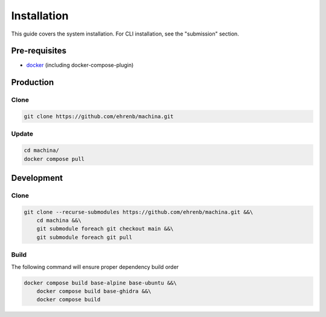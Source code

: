 Installation
===================================

This guide covers the system installation.  For CLI installation, see the "submission" section.

Pre-requisites
-----------------------------------

- `docker <https://docs.docker.com/engine/install/ubuntu/>`_ (including docker-compose-plugin)

Production
-----------------------------------

Clone
++++++++++

.. code-block:: bash

    git clone https://github.com/ehrenb/machina.git

Update
++++++++++

.. code-block:: bash

    cd machina/
    docker compose pull

Development
-----------------------------------

Clone
++++++++++

.. code-block:: bash

    git clone --recurse-submodules https://github.com/ehrenb/machina.git &&\
        cd machina &&\
        git submodule foreach git checkout main &&\
        git submodule foreach git pull

Build
++++++++++

The following command will ensure proper dependency build order

.. code-block:: bash

    docker compose build base-alpine base-ubuntu &&\
        docker compose build base-ghidra &&\
        docker compose build
